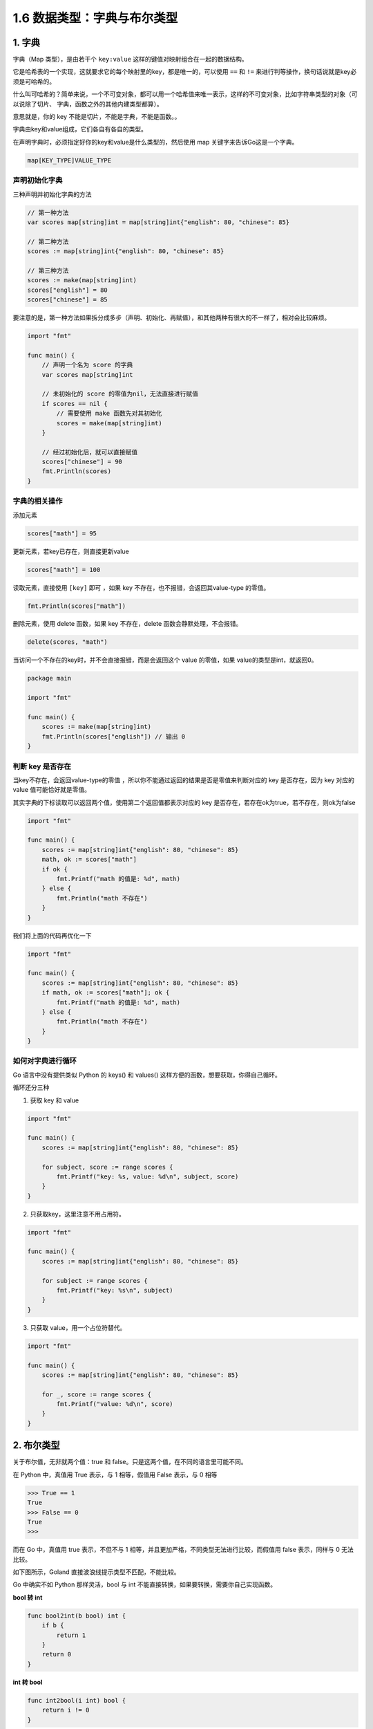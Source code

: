 1.6 数据类型：字典与布尔类型
============================

.. image:: http://image.iswbm.com/20200607145423.png

1. 字典
-------

字典（Map 类型），是由若干个 ``key:value``
这样的键值对映射组合在一起的数据结构。

它是哈希表的一个实现，这就要求它的每个映射里的key，都是唯一的，可以使用
``==`` 和 ``!=`` 来进行判等操作，换句话说就是key必须是可哈希的。

什么叫可哈希的？简单来说，一个不可变对象，都可以用一个哈希值来唯一表示，这样的不可变对象，比如字符串类型的对象（可以说除了切片、
字典，函数之外的其他内建类型都算）。

意思就是，你的 key 不能是切片，不能是字典，不能是函数。。

字典由key和value组成，它们各自有各自的类型。

在声明字典时，必须指定好你的key和value是什么类型的，然后使用 map
关键字来告诉Go这是一个字典。

.. code:: go

   map[KEY_TYPE]VALUE_TYPE

声明初始化字典
~~~~~~~~~~~~~~

三种声明并初始化字典的方法

.. code:: go

   // 第一种方法
   var scores map[string]int = map[string]int{"english": 80, "chinese": 85}

   // 第二种方法
   scores := map[string]int{"english": 80, "chinese": 85}

   // 第三种方法
   scores := make(map[string]int)
   scores["english"] = 80
   scores["chinese"] = 85

要注意的是，第一种方法如果拆分成多步（声明、初始化、再赋值），和其他两种有很大的不一样了，相对会比较麻烦。

.. code:: go

   import "fmt"

   func main() {
       // 声明一个名为 score 的字典
       var scores map[string]int

       // 未初始化的 score 的零值为nil，无法直接进行赋值
       if scores == nil {
           // 需要使用 make 函数先对其初始化
           scores = make(map[string]int)
       }

       // 经过初始化后，就可以直接赋值
       scores["chinese"] = 90
       fmt.Println(scores)
   }

**字典的相关操作**
~~~~~~~~~~~~~~~~~~

添加元素

.. code:: go

   scores["math"] = 95

更新元素，若key已存在，则直接更新value

.. code:: go

   scores["math"] = 100

读取元素，直接使用 ``[key]`` 即可 ，如果 key
不存在，也不报错，会返回其value-type 的零值。

.. code:: go

   fmt.Println(scores["math"])

删除元素，使用 delete 函数，如果 key 不存在，delete
函数会静默处理，不会报错。

.. code:: go

   delete(scores, "math")

当访问一个不存在的key时，并不会直接报错，而是会返回这个 value
的零值，如果 value的类型是int，就返回0。

.. code:: go

   package main

   import "fmt"

   func main() {
       scores := make(map[string]int)
       fmt.Println(scores["english"]) // 输出 0
   }

判断 key 是否存在
~~~~~~~~~~~~~~~~~

当key不存在，会返回value-type的零值
，所以你不能通过返回的结果是否是零值来判断对应的 key 是否存在，因为 key
对应的 value 值可能恰好就是零值。

其实字典的下标读取可以返回两个值，使用第二个返回值都表示对应的 key
是否存在，若存在ok为true，若不存在，则ok为false

.. code:: go

   import "fmt"

   func main() {
       scores := map[string]int{"english": 80, "chinese": 85}
       math, ok := scores["math"]
       if ok {
           fmt.Printf("math 的值是: %d", math)
       } else {
           fmt.Println("math 不存在")
       }
   }

我们将上面的代码再优化一下

.. code:: go

   import "fmt"

   func main() {
       scores := map[string]int{"english": 80, "chinese": 85}
       if math, ok := scores["math"]; ok {
           fmt.Printf("math 的值是: %d", math)
       } else {
           fmt.Println("math 不存在")
       }
   }

**如何对字典进行循环**
~~~~~~~~~~~~~~~~~~~~~~

Go 语言中没有提供类似 Python 的 keys() 和 values()
这样方便的函数，想要获取，你得自己循环。

循环还分三种

1. 获取 key 和 value

.. code:: go

   import "fmt"

   func main() {
       scores := map[string]int{"english": 80, "chinese": 85}

       for subject, score := range scores {
           fmt.Printf("key: %s, value: %d\n", subject, score)
       }
   }

2. 只获取key，这里注意不用占用符。

.. code:: go

   import "fmt"

   func main() {
       scores := map[string]int{"english": 80, "chinese": 85}

       for subject := range scores {
           fmt.Printf("key: %s\n", subject)
       }
   }

3. 只获取 value，用一个占位符替代。

.. code:: go

   import "fmt"

   func main() {
       scores := map[string]int{"english": 80, "chinese": 85}

       for _, score := range scores {
           fmt.Printf("value: %d\n", score)
       }
   }

2. 布尔类型
-----------

关于布尔值，无非就两个值：true 和
false。只是这两个值，在不同的语言里可能不同。

在 Python 中，真值用 True 表示，与 1 相等，假值用 False 表示，与 0 相等

.. code:: python

   >>> True == 1
   True
   >>> False == 0
   True
   >>> 

而在 Go 中，真值用 true 表示，不但不与 1
相等，并且更加严格，不同类型无法进行比较，而假值用 false 表示，同样与 0
无法比较。

如下图所示，Goland 直接波浪线提示类型不匹配，不能比较。

.. image:: http://image.iswbm.com/20200106201856.png

Go 中确实不如 Python 那样灵活，bool 与 int
不能直接转换，如果要转换，需要你自己实现函数。

**bool 转 int**

.. code:: go

   func bool2int(b bool) int {
       if b {
           return 1
       }
       return 0
   }

**int 转 bool**

.. code:: go

   func int2bool(i int) bool { 
       return i != 0 
   }

在 Python 中使用 not 对逻辑值取反，而 Go 中使用 ``!`` 符号

.. code:: go

   import "fmt"

   var male bool = true
   func main()  {
       fmt.Println( !male == false)
       // 或者
       fmt.Println( male != false)
   }

   // output: true

一个 if 判断语句，有可能不只一个判断条件，在 Python 中是使用 ``and`` 和
``or`` 来执行逻辑运算

.. code:: python

   >>> age = 15
   >>> gender = "male"
   >>> 
   >>> gender == "male" and age >18
   False

而在 Go 语言中，则使用 ``&&`` 表示\ ``且``\ ，用 ``||``
表示\ ``或``\ ，并且有短路行为（即左边表达式已经可以确认整个表达式的值，那么右边将不会再被求值。

.. code:: go

   import "fmt"

   var age int = 15
   var gender string = "male"
   func main()  {
       //  && 两边的表达式都会执行
       fmt.Println( age > 18 && gender == "male")
       // gender == "male" 并不会执行
       fmt.Println( age < 18 || gender == "male")
   }

   // output: false
   // output: true
